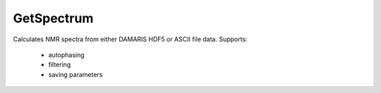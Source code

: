 GetSpectrum
===========

Calculates NMR spectra from either DAMARIS HDF5 or ASCII file data.
Supports:
 * autophasing
 * filtering
 * saving parameters
